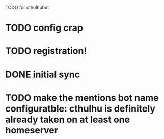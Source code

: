 TODO for cthulhubot

* TODO config crap
* TODO registration!
* DONE initial sync
* TODO make the  mentions bot name configuratble: cthulhu is definitely already taken on at least one homeserver
